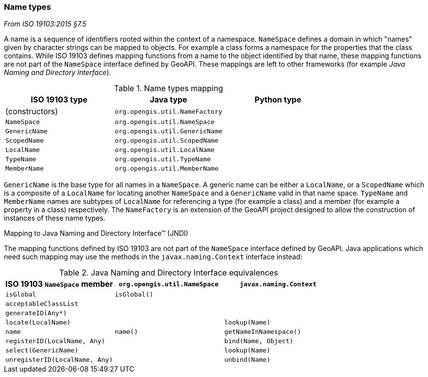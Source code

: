 [[generic-name]]
=== Name types
[.reference]_From ISO 19103:2015 §7.5_

A name is a sequence of identifiers rooted within the context of a namespace.
`NameSpace` defines a domain in which "names" given by character strings can be mapped to objects.
For example a class forms a namespace for the properties that the class contains.
While ISO 19103 defines mapping functions from a name to the object identified by that name,
these mapping functions are not part of the `NameSpace` interface defined by GeoAPI.
These mappings are left to other frameworks (for example _Java Naming and Directory Interface_).


.Name types mapping
[options="header"]
|===========================================================
|ISO 19103 type |Java type                      |Python type
|(constructors) |`org.opengis.util.NameFactory` |
|`NameSpace`    |`org.opengis.util.NameSpace`   |
|`GenericName`  |`org.opengis.util.GenericName` |
|`ScopedName`   |`org.opengis.util.ScopedName`  |
|`LocalName`    |`org.opengis.util.LocalName`   |
|`TypeName`     |`org.opengis.util.TypeName`    |
|`MemberName`   |`org.opengis.util.MemberName`  |
|===========================================================

`GenericName` is the base type for all names in a `NameSpace`.
A generic name can be either a `LocalName`, or a `ScopedName` which is a composite of
a `LocalName` for locating another `NameSpace` and a `GenericName` valid in that name space.
`TypeName` and `MemberName` names are subtypes of `LocalName`
for referencing a type (for example a class) and a member (for example a property in a class) respectively.
The `NameFactory` is an extension of the GeoAPI project designed to allow the construction of instances of these name types.

.Mapping to Java Naming and Directory Interface™ (JNDI)
****
The mapping functions defined by ISO 19103 are not part of the `NameSpace` interface defined by GeoAPI.
Java applications which need such mapping may use the methods in the `javax.naming.Context` interface instead:

.Java Naming and Directory Interface equivalences
[options="header"]
|====================================================================================
|ISO 19103 `NameSpace` member   |`org.opengis.util.NameSpace` |`javax.naming.Context`
|`isGlobal`                     |`isGlobal()`                 |
|`acceptableClassList`          |                             |
|`generateID(Any*)`             |                             |
|`locate(LocalName)`            |                             |`lookup(Name)`
|`name`                         |`name()`                     |`getNameInNamespace()`
|`registerID(LocalName, Any)`   |                             |`bind​(Name, Object)`
|`select(GenericName)`          |                             |`lookup(Name)`
|`unregisterID(LocalName, Any)` |                             |`unbind​(Name)`
|====================================================================================
****
